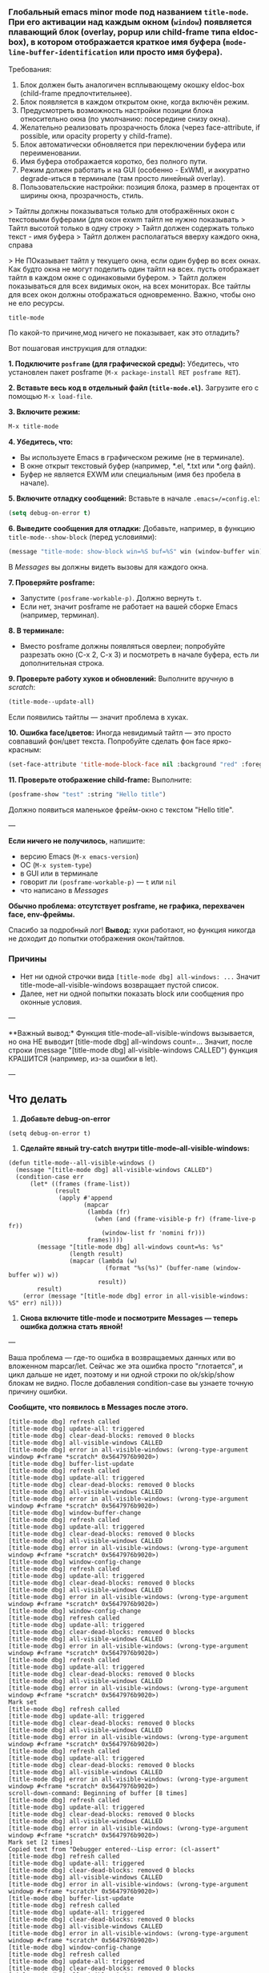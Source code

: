 :PROPERTIES:
:GPTEL_MODEL: gpt-4.1
:GPTEL_BACKEND: Tunnel OpenAI
:GPTEL_SYSTEM: You are a large language model living in Emacs and a helpful assistant. Respond concisely.
:GPTEL_BOUNDS: ((response (272 1306) (2012 4254) (4256 4607) (4609 6271) (27572 29560)))
:END:

***  Глобальный emacs minor mode под названием =title-mode=. При его активации над каждым окном (=window=) появляется плавающий блок (overlay, popup или child-frame типа eldoc-box), в котором отображается краткое имя буфера (=mode-line-buffer-identification= или просто имя буфера). 
Требования:

1. Блок должен быть аналогичен всплывающему окошку eldoc-box (child-frame предпочтительнее).
2. Блок появляется в каждом открытом окне, когда включён режим.
3. Предусмотреть возможность настройки позиции блока относительно окна (по умолчанию: посередине снизу окна).
4. Желательно реализовать прозрачность блока (через face-attribute, if possible, или opacity property у child-frame).
5. Блок автоматически обновляется при переключении буфера или переименовании.
6. Имя буфера отображается коротко, без полного пути.
7. Режим должен работать и на GUI (особенно - ExWM), и аккуратно degrade-иться в терминале (там просто линейный overlay).
8. Пользовательские настройки: позиция блока, размер в процентах от ширины окна, прозрачность, стиль.

> Тайтлы должны показываться только для отображённых окон с текстовыми буферами (для окон exwm тайтл не нужно показывать
> Тайтл высотой только в одну строку
> Тайтл должен содержать только текст - имя буфера
> Тайтл должен располагаться вверху каждого окна, справа


> Не ПОказывает тайтл у текущего окна, если один буфер во всех окнах. Как будто окна не могут поделить один тайтл на всех. пусть отображает тайтл в каждом окне с одинаковыми буфером.
> Тайтл должен показываться для всех видимых окон, на всех мониторах. Все тайтлы для всех окон должны  отображаться одновременно.
Важно, чтобы оно не ело ресурсы.

#+RESULTS:
: title-mode

По какой-то причине,мод ничего не показывает, как это отладить?

Вот пошаговая инструкция для отладки:

*1. Подключите =posframe= (для графической среды):*
Убедитесь, что установлен пакет posframe (=M-x package-install RET posframe RET=).

*2. Вставьте весь код в отдельный файл (=title-mode.el=).*  
Загрузите его с помощью =M-x load-file=.

*3. Включите режим:*
#+begin_src emacs-lisp
M-x title-mode
#+end_src
  
*4. Убедитесь, что:*
- Вы используете Emacs в графическом режиме (не в терминале).
- В окне открыт текстовый буфер (например, *.el, *.txt или *.org файл).
- Буфер не является EXWM или специальным (имя без пробела в начале).

*5. Включите отладку сообщений:*
Вставьте в начале =.emacs=/=config.el=:
#+begin_src emacs-lisp
(setq debug-on-error t)
#+end_src
  
*6. Выведите сообщения для отладки:*  
Добавьте, например, в функцию =title-mode--show-block= (перед условиями):
#+begin_src emacs-lisp
(message "title-mode: show-block win=%S buf=%S" win (window-buffer win))
#+end_src
В /Messages/ вы должны видеть вызовы для каждого окна.

*7. Проверяйте posframe:*
- Запустите =(posframe-workable-p)=. Должно вернуть =t=.
- Если нет, значит posframe не работает на вашей сборке Emacs (например, терминал).

*8. В терминале:*
- Вместо posframe должны появляться оверлеи; попробуйте разрезать окно (C-x 2, C-x 3) и посмотреть в начале буфера, есть ли дополнительная строка.

*9. Проверьте работу хуков и обновлений:*  
Выполните вручную в /scratch/:
#+begin_src emacs-lisp
(title-mode--update-all)
#+end_src
Если появились тайтлы — значит проблема в хуках.

*10. Ошибка face/цветов:*  
Иногда невидимый тайтл — это просто совпавший фон/цвет текста.  
Попробуйте сделать фон face ярко-красным:
#+begin_src emacs-lisp
(set-face-attribute 'title-mode-block-face nil :background "red" :foreground "black")
#+end_src

*11. Проверьте отображение child-frame:*
Выполните:
#+begin_src emacs-lisp
(posframe-show "test" :string "Hello title")
#+end_src
Должно появиться маленькое фрейм-окно с текстом "Hello title".

---

*Если ничего не получилось*, напишите:
- версию Emacs (=M-x emacs-version=)
- ОС (=M-x system-type=)
- в GUI или в терминале
- говорит ли =(posframe-workable-p)= — =t= или =nil=
- что написано в /Messages/

*Обычно проблема: отсутствует posframe, не графика, перехвачен face, env-фреймы.*

Спасибо за подробный лог!  
*Вывод:* хуки работают, но функция никогда не доходит до попытки отображения окон/тайтлов.

*** Причины

- Нет ни одной строчки вида =[title-mode dbg] all-windows: ...=  
  Значит title-mode--all-visible-windows возвращает пустой список.
- Далее, нет ни одной попытки показать block или сообщения про оконные условия.

---


**Важный вывод:*  
Функция title-mode--all-visible-windows вызывается, но она НЕ выводит  
[title-mode dbg] all-windows count=...  
Значит, после строки  
(message "[title-mode dbg] all-visible-windows CALLED")  
функция КРАШИТСЯ (например, из-за ошибки в let).

---

** Что делать

1. *Добавьте debug-on-error*
#+begin_src elisp
(setq debug-on-error t)
#+end_src
2. *Сделайте явный try-catch внутри title-mode--all-visible-windows:*
#+begin_src elisp
(defun title-mode--all-visible-windows ()
  (message "[title-mode dbg] all-visible-windows CALLED")
  (condition-case err
      (let* ((frames (frame-list))
             (result
              (apply #'append
                     (mapcar
                      (lambda (fr)
                        (when (and (frame-visible-p fr) (frame-live-p fr))
                          (window-list fr 'nomini fr)))
                      frames))))
        (message "[title-mode dbg] all-windows count=%s: %s"
                 (length result)
                 (mapcar (lambda (w)
                           (format "%s(%s)" (buffer-name (window-buffer w)) w))
                         result))
        result)
    (error (message "[title-mode dbg] error in all-visible-windows: %S" err) nil)))
#+end_src
3. *Снова включите title-mode и посмотрите Messages — теперь ошибка должна стать явной!*

---

Ваша проблема ― где-то ошибка в возвращаемых данных или во вложенном mapcar/let.  
Сейчас же эта ошибка просто "глотается", и цикл дальше не идет, поэтому и ни одной строки по ok/skip/show блокам не видно.  
После добавления condition-case вы узнаете точную причину ошибки.

*Сообщите, что появилось в Messages после этого.*

#+begin_src 
[title-mode dbg] refresh called
[title-mode dbg] update-all: triggered
[title-mode dbg] clear-dead-blocks: removed 0 blocks
[title-mode dbg] all-visible-windows CALLED
[title-mode dbg] error in all-visible-windows: (wrong-type-argument windowp #<frame *scratch* 0x5647976b9020>)
[title-mode dbg] buffer-list-update
[title-mode dbg] refresh called
[title-mode dbg] update-all: triggered
[title-mode dbg] clear-dead-blocks: removed 0 blocks
[title-mode dbg] all-visible-windows CALLED
[title-mode dbg] error in all-visible-windows: (wrong-type-argument windowp #<frame *scratch* 0x5647976b9020>)
[title-mode dbg] window-buffer-change
[title-mode dbg] refresh called
[title-mode dbg] update-all: triggered
[title-mode dbg] clear-dead-blocks: removed 0 blocks
[title-mode dbg] all-visible-windows CALLED
[title-mode dbg] error in all-visible-windows: (wrong-type-argument windowp #<frame *scratch* 0x5647976b9020>)
[title-mode dbg] window-config-change
[title-mode dbg] refresh called
[title-mode dbg] update-all: triggered
[title-mode dbg] clear-dead-blocks: removed 0 blocks
[title-mode dbg] all-visible-windows CALLED
[title-mode dbg] error in all-visible-windows: (wrong-type-argument windowp #<frame *scratch* 0x5647976b9020>)
[title-mode dbg] window-config-change
[title-mode dbg] refresh called
[title-mode dbg] update-all: triggered
[title-mode dbg] clear-dead-blocks: removed 0 blocks
[title-mode dbg] all-visible-windows CALLED
[title-mode dbg] error in all-visible-windows: (wrong-type-argument windowp #<frame *scratch* 0x5647976b9020>)
[title-mode dbg] refresh called
[title-mode dbg] update-all: triggered
[title-mode dbg] clear-dead-blocks: removed 0 blocks
[title-mode dbg] all-visible-windows CALLED
[title-mode dbg] error in all-visible-windows: (wrong-type-argument windowp #<frame *scratch* 0x5647976b9020>)
Mark set
[title-mode dbg] refresh called
[title-mode dbg] update-all: triggered
[title-mode dbg] clear-dead-blocks: removed 0 blocks
[title-mode dbg] all-visible-windows CALLED
[title-mode dbg] error in all-visible-windows: (wrong-type-argument windowp #<frame *scratch* 0x5647976b9020>)
[title-mode dbg] refresh called
[title-mode dbg] update-all: triggered
[title-mode dbg] clear-dead-blocks: removed 0 blocks
[title-mode dbg] all-visible-windows CALLED
[title-mode dbg] error in all-visible-windows: (wrong-type-argument windowp #<frame *scratch* 0x5647976b9020>)
scroll-down-command: Beginning of buffer [8 times]
[title-mode dbg] refresh called
[title-mode dbg] update-all: triggered
[title-mode dbg] clear-dead-blocks: removed 0 blocks
[title-mode dbg] all-visible-windows CALLED
[title-mode dbg] error in all-visible-windows: (wrong-type-argument windowp #<frame *scratch* 0x5647976b9020>)
Mark set [2 times]
Copied text from "Debugger entered--Lisp error: (cl-assert"
[title-mode dbg] refresh called
[title-mode dbg] update-all: triggered
[title-mode dbg] clear-dead-blocks: removed 0 blocks
[title-mode dbg] all-visible-windows CALLED
[title-mode dbg] error in all-visible-windows: (wrong-type-argument windowp #<frame *scratch* 0x5647976b9020>)
[title-mode dbg] buffer-list-update
[title-mode dbg] refresh called
[title-mode dbg] update-all: triggered
[title-mode dbg] clear-dead-blocks: removed 0 blocks
[title-mode dbg] all-visible-windows CALLED
[title-mode dbg] error in all-visible-windows: (wrong-type-argument windowp #<frame *scratch* 0x5647976b9020>)
[title-mode dbg] window-config-change
[title-mode dbg] refresh called
[title-mode dbg] update-all: triggered
[title-mode dbg] clear-dead-blocks: removed 0 blocks
[title-mode dbg] all-visible-windows CALLED
[title-mode dbg] error in all-visible-windows: (wrong-type-argument windowp #<frame *scratch* 0x5647976b9020>)
[title-mode dbg] buffer-list-update
[title-mode dbg] refresh called
[title-mode dbg] update-all: triggered
[title-mode dbg] clear-dead-blocks: removed 0 blocks
[title-mode dbg] all-visible-windows CALLED
[title-mode dbg] error in all-visible-windows: (wrong-type-argument windowp #<frame *scratch* 0x5647976b9020>)
[title-mode dbg] window-config-change
[title-mode dbg] refresh called
[title-mode dbg] update-all: triggered
[title-mode dbg] clear-dead-blocks: removed 0 blocks
[title-mode dbg] all-visible-windows CALLED
[title-mode dbg] error in all-visible-windows: (wrong-type-argument windowp #<frame *scratch* 0x5647976b9020>)
windmove-do-window-select: No window right from selected window
windmove-do-window-select: Minibuffer is inactive
[title-mode dbg] buffer-list-update
[title-mode dbg] refresh called
[title-mode dbg] update-all: triggered
[title-mode dbg] clear-dead-blocks: removed 0 blocks
[title-mode dbg] all-visible-windows CALLED
[title-mode dbg] error in all-visible-windows: (wrong-type-argument windowp #<frame *scratch* 0x5647976b9020>)
[title-mode dbg] window-config-change
[title-mode dbg] refresh called
[title-mode dbg] update-all: triggered
[title-mode dbg] clear-dead-blocks: removed 0 blocks
[title-mode dbg] all-visible-windows CALLED
[title-mode dbg] error in all-visible-windows: (wrong-type-argument windowp #<frame *scratch* 0x5647976b9020>)
[title-mode dbg] refresh called
[title-mode dbg] update-all: triggered
[title-mode dbg] clear-dead-blocks: removed 0 blocks
[title-mode dbg] all-visible-windows CALLED
[title-mode dbg] error in all-visible-windows: (wrong-type-argument windowp #<frame *scratch* 0x5647976b9020>)
[title-mode dbg] buffer-list-update
[title-mode dbg] refresh called
[title-mode dbg] update-all: triggered
[title-mode dbg] clear-dead-blocks: removed 0 blocks
[title-mode dbg] all-visible-windows CALLED
[title-mode dbg] error in all-visible-windows: (wrong-type-argument windowp #<frame *scratch* 0x5647976b9020>)
[title-mode dbg] window-buffer-change
[title-mode dbg] refresh called
[title-mode dbg] update-all: triggered
[title-mode dbg] clear-dead-blocks: removed 0 blocks
[title-mode dbg] all-visible-windows CALLED
[title-mode dbg] error in all-visible-windows: (wrong-type-argument windowp #<frame *scratch* 0x5647976b9020>)
[title-mode dbg] window-config-change
[title-mode dbg] refresh called
[title-mode dbg] update-all: triggered
[title-mode dbg] clear-dead-blocks: removed 0 blocks
[title-mode dbg] all-visible-windows CALLED
[title-mode dbg] error in all-visible-windows: (wrong-type-argument windowp #<frame *scratch* 0x5647976b9020>)
[title-mode dbg] window-config-change
[title-mode dbg] refresh called
[title-mode dbg] update-all: triggered
[title-mode dbg] clear-dead-blocks: removed 0 blocks
[title-mode dbg] all-visible-windows CALLED
[title-mode dbg] error in all-visible-windows: (wrong-type-argument windowp #<frame *scratch* 0x5647976b9020>)
[title-mode dbg] window-config-change
[title-mode dbg] refresh called
[title-mode dbg] update-all: triggered
[title-mode dbg] clear-dead-blocks: removed 0 blocks
[title-mode dbg] all-visible-windows CALLED
[title-mode dbg] error in all-visible-windows: (wrong-type-argument windowp #<frame *scratch* 0x5647976b9020>)
[title-mode dbg] window-config-change
[title-mode dbg] refresh called
[title-mode dbg] update-all: triggered
[title-mode dbg] clear-dead-blocks: removed 0 blocks
[title-mode dbg] all-visible-windows CALLED
[title-mode dbg] error in all-visible-windows: (wrong-type-argument windowp #<frame *scratch* 0x5647976b9020>)
[title-mode dbg] buffer-list-update
[title-mode dbg] window-config-change
[title-mode dbg] refresh called
[title-mode dbg] update-all: triggered
[title-mode dbg] clear-dead-blocks: removed 0 blocks
[title-mode dbg] all-visible-windows CALLED
[title-mode dbg] error in all-visible-windows: (wrong-type-argument windowp #<frame *scratch* 0x5647976b9020>)
[title-mode dbg] window-config-change
[title-mode dbg] refresh called
[title-mode dbg] update-all: triggered
[title-mode dbg] clear-dead-blocks: removed 0 blocks
[title-mode dbg] all-visible-windows CALLED
[title-mode dbg] error in all-visible-windows: (wrong-type-argument windowp #<frame *scratch* 0x5647976b9020>)
[title-mode dbg] refresh called
[title-mode dbg] update-all: triggered
[title-mode dbg] clear-dead-blocks: removed 0 blocks
[title-mode dbg] all-visible-windows CALLED
[title-mode dbg] error in all-visible-windows: (wrong-type-argument windowp #<frame *scratch* 0x5647976b9020>)
[title-mode dbg] buffer-list-update
[title-mode dbg] refresh called
[title-mode dbg] update-all: triggered
[title-mode dbg] clear-dead-blocks: removed 0 blocks
[title-mode dbg] all-visible-windows CALLED
[title-mode dbg] error in all-visible-windows: (wrong-type-argument windowp #<frame *scratch* 0x5647976b9020>)
[title-mode dbg] TURN OFF
[title-mode dbg] teardown
[title-mode dbg] refresh called
windmove-do-window-select: No window right from selected window [2 times]
Quit
[title-mode dbg] refresh called
windmove-do-window-select: No window right from selected window
[title-mode dbg] refresh called

#+end_src

#+begin_src 
Debugger entered--Lisp error: (cl-assertion-failed ((= 1 (length stickers)) nil))
  cl--assertion-failed((= 1 (length stickers)))
  #f(compiled-function (stickers) #<bytecode 0x11abbd64e1ede764>)(nil)
  #f(compiled-function (reply1) #<bytecode 0x1e2d59f43ba32298>)((:@type "stickers" :stickers [] :@extra 1118))
  telega-server--dispatch-cmd("event" (:@type "stickers" :stickers [] :@extra 1118))
  apply(telega-server--dispatch-cmd ("event" (:@type "stickers" :stickers [] :@extra 1118)))
  telega-server--parse-commands()
  telega-server--filter(#<process telega-server> "event 45\n(:@type \"stickers\" :stickers [] :@extra 1118)\nevent 45\n(:@type \"stickers\" :stickers [] :@extra 1119)\n")
  recursive-edit()
  debug(error (void-variable =) :backtrace-base eval-expression--debug)
  eval-expression--debug((void-variable =))
  eval(= nil)
  elisp--eval-last-sexp(nil)
  #f(compiled-function () #<bytecode 0xf2f308e83db2>)()
  eval-last-sexp(nil)
  funcall-interactively(eval-last-sexp nil)
  command-execute(eval-last-sexp)
  recursive-edit()
  debug(error (wrong-type-argument windowp #<frame *scratch* 0x5647976b9020>) :backtrace-base eval-expression--debug)
  eval-expression--debug((wrong-type-argument windowp #<frame *scratch* 0x5647976b9020>))
  window-list(#<frame *scratch* 0x5647976b9020> nomini #<frame *scratch* 0x5647976b9020>)
  (progn (window-list fr 'nomini fr))
  (if (and (frame-visible-p fr) (frame-live-p fr)) (progn (window-list fr 'nomini fr)))
  (when (and (frame-visible-p fr) (frame-live-p fr)) (window-list fr 'nomini fr))
  #f(lambda (fr) :dynbind (when (and (frame-visible-p fr) (frame-live-p fr)) (window-list fr 'nomini fr)))(#<frame *scratch* 0x5647976b9020>)
  mapcar(#f(lambda (fr) :dynbind (when (and (frame-visible-p fr) (frame-live-p fr)) (window-list fr 'nomini fr))) (#<frame  0x564798e1c5a0> #<frame  0x5647a8cbfa48> #<frame  0x5647a915f7e0> #<frame  0x5647a8c98f50> #<frame  0x5647a8c92730> #<frame  0x5647a8f61df0> #<frame  0x5647a8d60bb8> #<frame  0x5647a879fb60> #<frame  0x5647929103a0> #<frame  0x5647a892a768> #<frame  0x5647a83a3330> #<frame  0x5647a86f0ee8> #<frame  0x5647a7d7f370> #<frame  0x5647a6cfc9f8> #<frame  0x5647a83814b8> #<frame  0x5647a8535cd0> #<frame  0x5647a7d7d920> #<frame  0x5647a7f5f890> #<frame  0x5647a82ba670> #<frame  0x5647a77e8900> #<frame  0x5647a820d8a0> #<frame  0x5647a806dbf0> #<frame  0x5647a7588d70> #<frame  0x5647a7a4deb8> #<frame  0x5647a7e46b10> #<frame  0x5647a7a74258> #<frame  0x5647a7163c38> #<frame  0x5647a77c02d0> #<frame  0x5647b8a1a590> #<frame  0x5647a6cdea68> #<frame  0x56479ee0f4a8> #<frame  0x5647a7604db0> #<frame  0x5647aaa20050> #<frame  0x5647aabe2a28> #<frame  0x5647a738be90> #<frame  0x5647a6d93af0> #<frame  0x5647aa9efa30> #<frame  0x56479434d380> #<frame  0x5647b88c8ff0> #<frame  0x56479a0f2db0> #<frame  0x5647aa6110e0> #<frame  0x5647a6bb72d0> #<frame  0x5647968bee70> #<frame  0x564798dfd500> #<frame  0x5647ab95ee00> #<frame  0x564796aa26f8> #<frame  0x5647aab8ecb0> #<frame  0x56479dcc7100> #<frame  0x564799135b00> #<frame  0x564795b4d350> ...))
  (apply #'append (mapcar (lambda (fr) (when (and (frame-visible-p fr) (frame-live-p fr)) (window-list fr 'nomini fr))) (frame-list)))
  (let ((wins (apply #'append (mapcar (lambda (fr) (when (and ... ...) (window-list fr ... fr))) (frame-list))))) (message "[title-mode dbg] all-visible-windows: found %d" (length wins)) wins)
  title-mode--all-visible-windows()
  (let ((tail (title-mode--all-visible-windows))) (while tail (let ((win (car tail))) (when (and (windowp win) (window-live-p win) (not (window-minibuffer-p win)) (title-mode--text-buffer-p (window-buffer win))) (title-mode--show-block win) (puthash win t seen)) (setq tail (cdr tail)))))
  (dolist (win (title-mode--all-visible-windows)) (when (and (windowp win) (window-live-p win) (not (window-minibuffer-p win)) (title-mode--text-buffer-p (window-buffer win))) (title-mode--show-block win) (puthash win t seen)))
  (let ((seen (make-hash-table :test #'eq))) (dolist (win (title-mode--all-visible-windows)) (when (and (windowp win) (window-live-p win) (not (window-minibuffer-p win)) (title-mode--text-buffer-p (window-buffer win))) (title-mode--show-block win) (puthash win t seen))) (maphash (lambda (key _) (unless (gethash key seen) (title-mode--delete-block key))) title-mode--blocks))
  title-mode--update-all()
  eval((title-mode--update-all) t)
  #f(compiled-function () #<bytecode -0x8ede9febd922026>)()
  #f(compiled-function () #<bytecode -0x5db3e1955cb81d1>)()
  eval-expression((title-mode--update-all) nil nil 127)
  funcall-interactively(eval-expression (title-mode--update-all) nil nil 127)
  command-execute(eval-expression)
  recursive-edit()
  debug(error (void-variable =) :backtrace-base eval-expression--debug)
  eval-expression--debug((void-variable =))
  eval(= nil)
  elisp--eval-last-sexp(nil)
  #f(compiled-function () #<bytecode 0xf2f308e83db2>)()
  eval-last-sexp(nil)
  funcall-interactively(eval-last-sexp nil)
  command-execute(eval-last-sexp)
  recursive-edit()
  debug(error (wrong-type-argument windowp #<frame  0x564798e1c5a0>) :backtrace-base eval-expression--debug)
  eval-expression--debug((wrong-type-argument windowp #<frame  0x564798e1c5a0>))
  window-list(#<frame  0x564798e1c5a0> nomini #<frame  0x564798e1c5a0>)
  (progn (window-list fr 'nomini fr))
  (if (and (frame-visible-p fr) (frame-live-p fr)) (progn (window-list fr 'nomini fr)))
  (when (and (frame-visible-p fr) (frame-live-p fr)) (window-list fr 'nomini fr))
  #f(lambda (fr) :dynbind (when (and (frame-visible-p fr) (frame-live-p fr)) (window-list fr 'nomini fr)))(#<frame  0x564798e1c5a0>)
  mapcar(#f(lambda (fr) :dynbind (when (and (frame-visible-p fr) (frame-live-p fr)) (window-list fr 'nomini fr))) (#<frame  0x564798e1c5a0> #<frame  0x5647a8cbfa48> #<frame  0x5647a915f7e0> #<frame  0x5647a8c98f50> #<frame  0x5647a8c92730> #<frame  0x5647a8f61df0> #<frame  0x5647a8d60bb8> #<frame  0x5647a879fb60> #<frame  0x5647929103a0> #<frame  0x5647a892a768> #<frame  0x5647a83a3330> #<frame  0x5647a86f0ee8> #<frame  0x5647a7d7f370> #<frame  0x5647a6cfc9f8> #<frame  0x5647a83814b8> #<frame  0x5647a8535cd0> #<frame  0x5647a7d7d920> #<frame  0x5647a7f5f890> #<frame  0x5647a82ba670> #<frame  0x5647a77e8900> #<frame  0x5647a820d8a0> #<frame  0x5647a806dbf0> #<frame  0x5647a7588d70> #<frame  0x5647a7a4deb8> #<frame  0x5647a7e46b10> #<frame  0x5647a7a74258> #<frame  0x5647a7163c38> #<frame  0x5647a77c02d0> #<frame  0x5647b8a1a590> #<frame  0x5647a6cdea68> #<frame  0x56479ee0f4a8> #<frame  0x5647a7604db0> #<frame  0x5647aaa20050> #<frame  0x5647aabe2a28> #<frame  0x5647a738be90> #<frame  0x5647a6d93af0> #<frame  0x5647aa9efa30> #<frame  0x56479434d380> #<frame  0x5647b88c8ff0> #<frame  0x56479a0f2db0> #<frame  0x5647aa6110e0> #<frame  0x5647a6bb72d0> #<frame  0x5647968bee70> #<frame  0x564798dfd500> #<frame  0x5647ab95ee00> #<frame  0x564796aa26f8> #<frame  0x5647aab8ecb0> #<frame  0x56479dcc7100> #<frame  0x564799135b00> #<frame  0x564795b4d350> ...))
  (apply #'append (mapcar (lambda (fr) (when (and (frame-visible-p fr) (frame-live-p fr)) (window-list fr 'nomini fr))) (frame-list)))
  title-mode--all-visible-windows()
  (let ((tail (title-mode--all-visible-windows))) (while tail (let ((win (car tail))) (when (and (windowp win) (window-live-p win) (not (window-minibuffer-p win)) (title-mode--text-buffer-p (window-buffer win))) (title-mode--show-block win) (puthash win t seen)) (setq tail (cdr tail)))))
  (dolist (win (title-mode--all-visible-windows)) (when (and (windowp win) (window-live-p win) (not (window-minibuffer-p win)) (title-mode--text-buffer-p (window-buffer win))) (title-mode--show-block win) (puthash win t seen)))
  (let ((seen (make-hash-table :test #'eq))) (dolist (win (title-mode--all-visible-windows)) (when (and (windowp win) (window-live-p win) (not (window-minibuffer-p win)) (title-mode--text-buffer-p (window-buffer win))) (title-mode--show-block win) (puthash win t seen))) (maphash (lambda (key _) (unless (gethash key seen) (title-mode--delete-block key))) title-mode--blocks))
  title-mode--update-all()
  eval((title-mode--update-all) nil)
  elisp--eval-last-sexp(nil)
  #f(compiled-function () #<bytecode 0xf2f308e83db2>)()
  eval-last-sexp(nil)
  funcall-interactively(eval-last-sexp nil)
  command-execute(eval-last-sexp)
  recursive-edit()
  debug(error (wrong-type-argument windowp #<frame  0x564798e1c5a0>) :backtrace-base eval-expression--debug)
  eval-expression--debug((wrong-type-argument windowp #<frame  0x564798e1c5a0>))
  window-list(#<frame  0x564798e1c5a0> nomini #<frame  0x564798e1c5a0>)
  (progn (window-list fr 'nomini fr))
  (if (and (frame-visible-p fr) (frame-live-p fr)) (progn (window-list fr 'nomini fr)))
  (when (and (frame-visible-p fr) (frame-live-p fr)) (window-list fr 'nomini fr))
  #f(lambda (fr) :dynbind (when (and (frame-visible-p fr) (frame-live-p fr)) (window-list fr 'nomini fr)))(#<frame  0x564798e1c5a0>)
  mapcar(#f(lambda (fr) :dynbind (when (and (frame-visible-p fr) (frame-live-p fr)) (window-list fr 'nomini fr))) (#<frame  0x564798e1c5a0> #<frame  0x5647a8cbfa48> #<frame  0x5647a915f7e0> #<frame  0x5647a8c98f50> #<frame  0x5647a8c92730> #<frame  0x5647a8f61df0> #<frame  0x5647a8d60bb8> #<frame  0x5647a879fb60> #<frame  0x5647929103a0> #<frame  0x5647a892a768> #<frame  0x5647a83a3330> #<frame  0x5647a86f0ee8> #<frame  0x5647a7d7f370> #<frame  0x5647a6cfc9f8> #<frame  0x5647a83814b8> #<frame  0x5647a8535cd0> #<frame  0x5647a7d7d920> #<frame  0x5647a7f5f890> #<frame  0x5647a82ba670> #<frame  0x5647a77e8900> #<frame  0x5647a820d8a0> #<frame  0x5647a806dbf0> #<frame  0x5647a7588d70> #<frame  0x5647a7a4deb8> #<frame  0x5647a7e46b10> #<frame  0x5647a7a74258> #<frame  0x5647a7163c38> #<frame  0x5647a77c02d0> #<frame  0x5647b8a1a590> #<frame  0x5647a6cdea68> #<frame  0x56479ee0f4a8> #<frame  0x5647a7604db0> #<frame  0x5647aaa20050> #<frame  0x5647aabe2a28> #<frame  0x5647a738be90> #<frame  0x5647a6d93af0> #<frame  0x5647aa9efa30> #<frame  0x56479434d380> #<frame  0x5647b88c8ff0> #<frame  0x56479a0f2db0> #<frame  0x5647aa6110e0> #<frame  0x5647a6bb72d0> #<frame  0x5647968bee70> #<frame  0x564798dfd500> #<frame  0x5647ab95ee00> #<frame  0x564796aa26f8> #<frame  0x5647aab8ecb0> #<frame  0x56479dcc7100> #<frame  0x564799135b00> #<frame  0x564795b4d350> ...))
  (apply #'append (mapcar (lambda (fr) (when (and (frame-visible-p fr) (frame-live-p fr)) (window-list fr 'nomini fr))) (frame-list)))
  title-mode--all-visible-windows()
  (let ((tail (title-mode--all-visible-windows))) (while tail (let ((win (car tail))) (when (and (windowp win) (window-live-p win) (not (window-minibuffer-p win)) (title-mode--text-buffer-p (window-buffer win))) (title-mode--show-block win) (puthash win t seen)) (setq tail (cdr tail)))))
  (dolist (win (title-mode--all-visible-windows)) (when (and (windowp win) (window-live-p win) (not (window-minibuffer-p win)) (title-mode--text-buffer-p (window-buffer win))) (title-mode--show-block win) (puthash win t seen)))
  (let ((seen (make-hash-table :test #'eq))) (dolist (win (title-mode--all-visible-windows)) (when (and (windowp win) (window-live-p win) (not (window-minibuffer-p win)) (title-mode--text-buffer-p (window-buffer win))) (title-mode--show-block win) (puthash win t seen))) (maphash (lambda (key _) (unless (gethash key seen) (title-mode--delete-block key))) title-mode--blocks))
  title-mode--update-all()
  eval((title-mode--update-all) nil)
  elisp--eval-last-sexp(nil)
  #f(compiled-function () #<bytecode 0xf2f308e83db2>)()
  eval-last-sexp(nil)
  funcall-interactively(eval-last-sexp nil)
  command-execute(eval-last-sexp)
  recursive-edit()
  debug(error (wrong-type-argument commandp mark-current-line))
  command-execute(mark-current-line)
  recursive-edit()
  debug(error (void-variable win) :backtrace-base eval-expression--debug)
  eval-expression--debug((void-variable win))
  (message "title-mode: show-block win=%S buf=%S" win (window-buffer win))
  eval((message "title-mode: show-block win=%S buf=%S" win (window-buffer win)) t)
  #f(compiled-function () #<bytecode 0xd7dc3d59475207b>)()
  #f(compiled-function () #<bytecode -0x5db3e1955cb81d1>)()
  eval-expression((message "title-mode: show-block win=%S buf=%S" win (window-buffer win)) nil nil 127)
  funcall-interactively(eval-expression (message "title-mode: show-block win=%S buf=%S" win (window-buffer win)) nil nil 127)
  command-execute(eval-expression)

#+end_src


**Причина ошибки:*
В кадре есть non-window фреймы (скорее всего, unused frames, например, с неинициализированными GUI-фреймами или пакетами типа tab-bar/telega). [=window-list= иногда возвращает не список окон, а сам фрейм!]

*Решение:*
- Надо фильтровать фреймы только с окнами. 
- Также, нельзя =apply #'append= на список, если вложенные элементы могут быть nil (или вовсе не списком окон).

---

*Замените функцию title-mode--all-visible-windows на:*

#+begin_src emacs-lisp
(defun title-mode--all-visible-windows ()
  (message "[title-mode dbg] all-visible-windows CALLED")
  (condition-case err
      (let* ((frames (seq-filter #'frame-live-p (frame-list)))
             (all (cl-loop for fr in frames
                           when (and (frame-visible-p fr) (frame-live-p fr))
                           append (cl-remove-if-not #'window-live-p (window-list fr 'nomini fr)))))
        (message "[title-mode dbg] all-windows count=%d: %s"
                 (length all)
                 (mapcar (lambda (w)
                           (if (windowp w)
                               (format "%s(%s)" (buffer-name (window-buffer w)) w)
                             (format "NONWINDOW(%s)" w)))
                         all))
        all)
    (error (message "[title-mode dbg] error in all-visible-windows: %S" err) nil)))
#+end_src

---

*Возможна альтернатива попроще:*
#+begin_src elisp
(defun title-mode--all-visible-windows ()
  (message "[title-mode dbg] all-visible-windows CALLED")
  (let* ((wins (cl-remove-if-not #'window-live-p (window-list nil 'nomini (selected-frame)))))
    (message "[title-mode dbg] all-windows: found %d windows: %S"
             (length wins)
             (mapcar (lambda (w) (buffer-name (window-buffer w))) wins))
    wins))
#+end_src
*но* первая версия подходит для поддержки нескольких мониторов и всех фреймов.

---

*Теперь всё должно работать.*  
Если появятся ещё ошибки — скопируйте сюда последние log-и; но это главная причина вашей проблемы!

***
#+begin_src 
[title-mode dbg] error in all-visible-windows: (wrong-type-argument windowp #<frame *scratch* 0x5647976b9020>)

#+end_src

